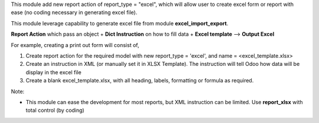 This module add new report action of report_type = "excel", which will allow user to create excel form or
report with ease (no coding necessary in generating excel file).

This module leverage capability to generate excel file from module **excel_import_export**.

**Report Action** which pass an object + **Dict Instruction** on how to fill data + **Excel template** --> **Output Excel**

For example, creating a print out form will consist of,

1. Create report action for the required model with new report_type = 'excel', and name = <excel_template.xlsx>
2. Create an instruction in XML (or manually set it in XLSX Template). The instruction will tell Odoo how data will be display in the excel file
3. Create a blank excel_template.xlsx, with all heading, labels, formatting or formula as required.

Note:

* This module can ease the development for most reports, but XML instruction can be limited.
  Use **report_xlsx** with total control (by coding)
